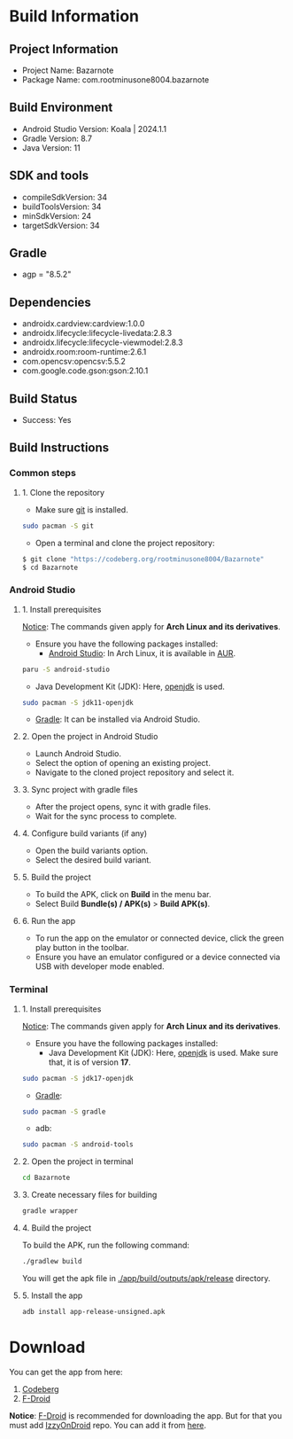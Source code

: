 * Build Information

** Project Information
  - Project Name: Bazarnote
  - Package Name: com.rootminusone8004.bazarnote

** Build Environment
  - Android Studio Version: Koala | 2024.1.1
  - Gradle Version: 8.7
  - Java Version: 11

** SDK and tools
  - compileSdkVersion: 34
  - buildToolsVersion: 34
  - minSdkVersion: 24
  - targetSdkVersion: 34

** Gradle
  - agp = "8.5.2"

** Dependencies
  - androidx.cardview:cardview:1.0.0
  - androidx.lifecycle:lifecycle-livedata:2.8.3
  - androidx.lifecycle:lifecycle-viewmodel:2.8.3
  - androidx.room:room-runtime:2.6.1
  - com.opencsv:opencsv:5.5.2
  - com.google.code.gson:gson:2.10.1

** Build Status
  - Success: Yes

** Build Instructions

*** Common steps
**** 1. Clone the repository
    - Make sure [[https://git-scm.com][git]] is installed.
#+begin_src bash
  sudo pacman -S git
#+end_src
    - Open a terminal and clone the project repository:
#+begin_src bash
 $ git clone "https://codeberg.org/rootminusone8004/Bazarnote"
 $ cd Bazarnote
#+end_src
*** Android Studio
**** 1. Install prerequisites

     _Notice_: The commands given apply for *Arch Linux and its derivatives*.

     - Ensure you have the following packages installed:
      - [[https://developer.android.com/studio/install][Android Studio]]: In Arch Linux, it is available in [[https://aur.archlinux.org/packages/android-studio][AUR]].
#+begin_src bash
  paru -S android-studio
#+end_src
      - Java Development Kit (JDK): Here, [[https://openjdk.org][openjdk]] is used.
#+begin_src bash
  sudo pacman -S jdk11-openjdk
#+end_src
      - [[https://gradle.org/install][Gradle]]: It can be installed via Android Studio.
    
**** 2. Open the project in Android Studio
    - Launch Android Studio.
    - Select the option of opening an existing project.
    - Navigate to the cloned project repository and select it.

**** 3. Sync project with gradle files
    - After the project opens, sync it with gradle files.
    - Wait for the sync process to complete.

**** 4. Configure build variants (if any)
    - Open the build variants option.
    - Select the desired build variant.

**** 5. Build the project
    - To build the APK, click on *Build* in the menu bar.
    - Select Build *Bundle(s) / APK(s)* > *Build APK(s)*.

**** 6. Run the app
    - To run the app on the emulator or connected device, click the green play button in the toolbar.
    - Ensure you have an emulator configured or a device connected via USB with developer mode enabled.

*** Terminal
**** 1. Install prerequisites

     _Notice_: The commands given apply for *Arch Linux and its derivatives*.

     - Ensure you have the following packages installed:
      - Java Development Kit (JDK): Here, [[https://openjdk.org][openjdk]] is used. Make sure that, it is of version *17*.
#+begin_src bash
  sudo pacman -S jdk17-openjdk
#+end_src
      - [[https://gradle.org/install][Gradle]]:
#+begin_src bash
  sudo pacman -S gradle
#+end_src
      - adb:
#+begin_src bash
  sudo pacman -S android-tools
#+end_src
**** 2. Open the project in terminal
#+begin_src bash
  cd Bazarnote
#+end_src
**** 3. Create necessary files for building
#+begin_src bash
  gradle wrapper
#+end_src
**** 4. Build the project
     To build the APK, run the following command:
#+begin_src bash
  ./gradlew build
#+end_src
     You will get the apk file in _./app/build/outputs/apk/release_ directory.

**** 5. Install the app
#+begin_src bash
  adb install app-release-unsigned.apk
#+end_src
* Download

You can get the app from here:
  1. [[https://codeberg.org/rootminusone8004/Bazarnote/releases][Codeberg]]
  2. [[https://apt.izzysoft.de/fdroid/index/apk/com.rootminusone8004.bazarnote][F-Droid]]

*Notice*: [[https://f-droid.org][F-Droid]] is recommended for downloading the app. But for that you must add [[https://apt.izzysoft.de][IzzyOnDroid]] repo. You can add it from [[https://apt.izzysoft.de/fdroid/index.php][here]].
